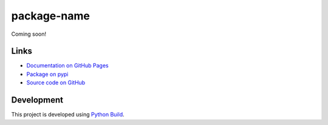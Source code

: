 package-name
============

.. |badge-status| image:: https://img.shields.io/pypi/status/package-name
   :alt: PyPI - Status
   :target: https://pypi.python.org/pypi/package-name/

.. |badge-version| image:: https://img.shields.io/pypi/v/package-name
   :alt: PyPI
   :target: https://pypi.python.org/pypi/package-name/

.. |badge-license| image:: https://img.shields.io/github/license/johndoe/package-name
   :alt: GitHub
   :target: https://github.com/johndoe/package-name/blob/main/LICENSE

.. |badge-python| image:: https://img.shields.io/pypi/pyversions/package-name
   :alt: PyPI - Python Version
   :target: https://www.python.org/downloads/

|badge-status| |badge-version| |badge-license| |badge-python|

Coming soon!


Links
-----

- `Documentation on GitHub Pages <https://johndoe.github.io/package-name/>`__
- `Package on pypi <https://pypi.org/project/package-name/>`__
- `Source code on GitHub <https://github.com/johndoe/package-name>`__


Development
-----------

This project is developed using `Python Build <https://github.com/craigahobbs/python-build#readme>`__.
